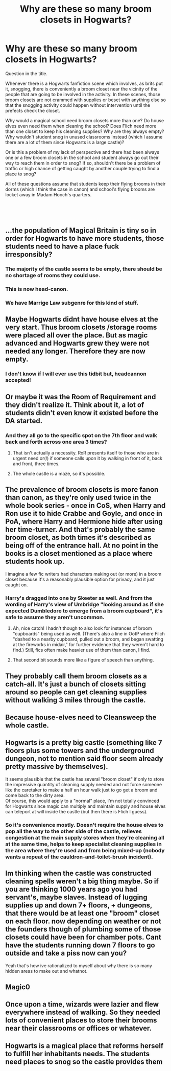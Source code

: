 #+TITLE: Why are these so many broom closets in Hogwarts?

* Why are these so many broom closets in Hogwarts?
:PROPERTIES:
:Author: altairtyraen
:Score: 21
:DateUnix: 1554234653.0
:DateShort: 2019-Apr-03
:FlairText: Discussion
:END:
Question in the title.

Whenever there is a Hogwarts fanfiction scene which involves, as brits put it, snogging, there is conveniently a broom closet near the vicinity of the people that are going to be involved in the activity. In these scenes, those broom closets are not crammed with supplies or beset with anything else so that the snogging activity could happen without intervention until the prefects check the closet.

Why would a magical school need broom closets more than one? Do house elves even need them when cleaning the school? Does Flich need more than one closet to keep his cleaning supplies? Why are they always empty? Why wouldn't student snog in unused classrooms instead (which I assume there are a lot of them since Hogwarts is a large castle)?

Or is this a problem of my lack of perspective and there had been always one or a few broom closets in the school and student always go out their way to reach them in order to snog? If so, shouldn't there be a problem of traffic or high chance of getting caught by another couple trying to find a place to snog?

All of these questions assume that students keep their flying brooms in their dorms (which I think the case in canon) and school's flying brooms are locket away in Madam Hooch's quarters.

​

​


** ...the population of Magical Britain is tiny so in order for Hogwarts to have more students, those students need to have a place fuck irresponsibly?
:PROPERTIES:
:Author: Teknowlogist
:Score: 41
:DateUnix: 1554234996.0
:DateShort: 2019-Apr-03
:END:

*** The majority of the castle seems to be empty, there should be no shortage of rooms they could use.
:PROPERTIES:
:Author: TheVoteMote
:Score: 10
:DateUnix: 1554250003.0
:DateShort: 2019-Apr-03
:END:


*** This is now head-canon.
:PROPERTIES:
:Score: 3
:DateUnix: 1554269012.0
:DateShort: 2019-Apr-03
:END:


*** We have Marrige Law subgenre for this kind of stuff.
:PROPERTIES:
:Author: altairtyraen
:Score: 2
:DateUnix: 1554279705.0
:DateShort: 2019-Apr-03
:END:


** Maybe Hogwarts didnt have house elves at the very start. Thus broom closets /storage rooms were placed all over the place. But as magic advanced and Hogwarts grew they were not needed any longer. Therefore they are now empty.
:PROPERTIES:
:Author: _Shintoras_
:Score: 30
:DateUnix: 1554239104.0
:DateShort: 2019-Apr-03
:END:

*** I don't know if I will ever use this tidbit but, headcannon accepted!
:PROPERTIES:
:Author: IamProudofthefish
:Score: 1
:DateUnix: 1554248563.0
:DateShort: 2019-Apr-03
:END:


** Or maybe it was the Room of Requirement and they didn't realize it. Think about it, a lot of students didn't even know it existed before the DA started.
:PROPERTIES:
:Author: Pearl_Dawnclaw
:Score: 17
:DateUnix: 1554235252.0
:DateShort: 2019-Apr-03
:END:

*** And they all go to the specific spot on the 7th floor and walk back and forth across one area 3 times?
:PROPERTIES:
:Author: TheVoteMote
:Score: 2
:DateUnix: 1554250037.0
:DateShort: 2019-Apr-03
:END:

**** That isn't actually a necessity. RoR presents itself to those who are in urgent need or(!) if someone calls upon it by walking in front of it, back and front, three times.
:PROPERTIES:
:Author: JaimeJabs
:Score: 3
:DateUnix: 1554316179.0
:DateShort: 2019-Apr-03
:END:


**** The whole castle is a maze, so it's possible.
:PROPERTIES:
:Author: Jahoan
:Score: 2
:DateUnix: 1554256935.0
:DateShort: 2019-Apr-03
:END:


** The prevalence of broom closets is more fanon than canon, as they're only used twice in the whole book series - once in CoS, when Harry and Ron use it to hide Crabbe and Goyle, and once in PoA, where Harry and Hermione hide after using her time-turner. And that's probably the same broom closet, as both times it's described as being off of the entrance hall. At no point in the books is a closet mentioned as a place where students hook up.

I imagine a few fic writers had characters making out (or more) in a broom closet because it's a reasonably plausible option for privacy, and it just caught on.
:PROPERTIES:
:Author: siderumincaelo
:Score: 20
:DateUnix: 1554238998.0
:DateShort: 2019-Apr-03
:END:

*** Harry's dragged into one by Skeeter as well. And from the wording of Harry's view of Umbridge "looking around as if she expected Dumbledore to emerge from a broom cupboard", it's safe to assume they aren't uncommon.
:PROPERTIES:
:Author: Starfox5
:Score: 22
:DateUnix: 1554239560.0
:DateShort: 2019-Apr-03
:END:

**** Ah, nice catch! I hadn't though to also look for instances of broom "cupboards" being used as well. (There's also a line in OotP where Filch "dashed to a nearby cupboard, pulled out a broom, and began swatting at the fireworks in midair," for further evidence that they weren't hard to find.) Still, fics often make heavier use of them than canon, I find.
:PROPERTIES:
:Author: siderumincaelo
:Score: 15
:DateUnix: 1554241641.0
:DateShort: 2019-Apr-03
:END:


**** That second bit sounds more like a figure of speech than anything.
:PROPERTIES:
:Author: TheVoteMote
:Score: 3
:DateUnix: 1554250082.0
:DateShort: 2019-Apr-03
:END:


** They probably call them broom closets as a catch-all. It's just a bunch of closets sitting around so people can get cleaning supplies without walking 3 miles through the castle.
:PROPERTIES:
:Author: Averant
:Score: 8
:DateUnix: 1554244080.0
:DateShort: 2019-Apr-03
:END:


** Because house-elves need to Cleansweep the whole castle.
:PROPERTIES:
:Author: ObservantEeyore
:Score: 6
:DateUnix: 1554235342.0
:DateShort: 2019-Apr-03
:END:


** Hogwarts is a pretty big castle (something like 7 floors plus some towers and the underground dungeon, not to mention said floor seem already pretty massive by themselves).

It seems plausible that the castle has several "broom closet" if only to store the impressive quantity of cleaning supply needed and not force someone like the caretaker to make a half an hour walk just to go get a broom and come back to the dirty area.\\
Of course, this would apply to a "normal" place, I'm not totally convinced for Hogwarts since magic can multiply and maintain supply and house elves can teleport at will inside the castle (but then there is Flich I guess).
:PROPERTIES:
:Author: PlusMortgage
:Score: 7
:DateUnix: 1554243542.0
:DateShort: 2019-Apr-03
:END:

*** So it's convenience mostly. Doesn't require the house elves to pop all the way to the other side of the castle, relieves congestion at the main supply stores when they're cleaning all at the same time, helps to keep specialist cleaning supplies in the area where they're used and from being mixed-up (nobody wants a repeat of the cauldron-and-toilet-brush incident).
:PROPERTIES:
:Author: Krististrasza
:Score: 1
:DateUnix: 1554295496.0
:DateShort: 2019-Apr-03
:END:


** Im thinking when the castle was constructed cleaning spells weren't a big thing maybe. So if you are thinking 1000 years ago you had servant's, maybe slaves. Instead of lugging supplies up and down 7+ floors, + dungeons, that there would be at least one "broom" closet on each floor. now depending on weather or not the founders though of plumbing some of those closets could have been for chamber pots. Cant have the students running down 7 floors to go outside and take a piss now can you?

Yeah that's how ive rationalized to myself about why there is so many hidden areas to make out and whatnot.
:PROPERTIES:
:Author: Luckeeiam
:Score: 6
:DateUnix: 1554253238.0
:DateShort: 2019-Apr-03
:END:


** Magic0
:PROPERTIES:
:Author: RisingEarth
:Score: 1
:DateUnix: 1554259193.0
:DateShort: 2019-Apr-03
:END:


** Once upon a time, wizards were lazier and flew everywhere instead of walking. So they needed lots of convenient places to store their brooms near their classrooms or offices or whatever.
:PROPERTIES:
:Author: Tsorovar
:Score: 1
:DateUnix: 1554308415.0
:DateShort: 2019-Apr-03
:END:


** Hogwarts is a magical place that reforms herself to fulfill her inhabitants needs. The students need places to snog so the castle provides them
:PROPERTIES:
:Author: daisy_neko
:Score: 1
:DateUnix: 1554319734.0
:DateShort: 2019-Apr-03
:END:
